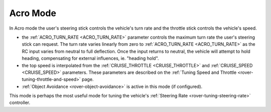 .. _acro-mode:

=========
Acro Mode
=========

In Acro mode the user's steering stick controls the vehicle's turn rate and the throttle stick controls the vehicle's speed. 

-  the :ref:`ACRO_TURN_RATE <ACRO_TURN_RATE>` parameter controls the maximum turn rate the user's steering stick can request. The turn rate varies linearly from zero to :ref:`ACRO_TURN_RATE <ACRO_TURN_RATE>` as the RC input varies from neutral to full deflection. Once the input returns to neutral, the vehicle will attempt to hold heading, compensating for external influences, ie. "heading hold".
-  the top speed is interpolated from the :ref:`CRUISE_THROTTLE <CRUISE_THROTTLE>` and :ref:`CRUISE_SPEED <CRUISE_SPEED>` parameters.  These parameters are described on the :ref:`Tuning Speed and Throttle <rover-tuning-throttle-and-speed>` page.
- :ref:`Object Avoidance <rover-object-avoidance>` is active in this mode (if configured).

This mode is perhaps the most useful mode for tuning the vehicle's :ref:`Steering Rate <rover-tuning-steering-rate>` controller.
